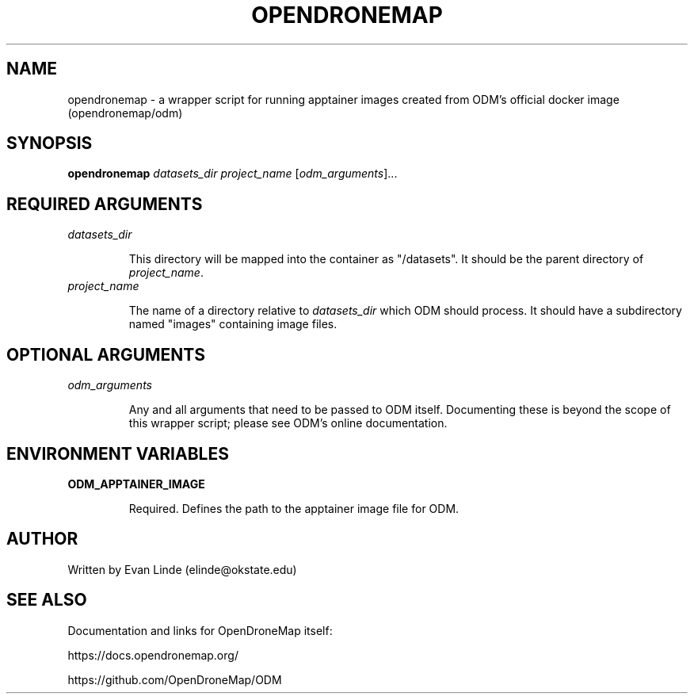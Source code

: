 .\"
.\" Documentation for ODM Apptainer Wrapper script "opendronemap"
.\" groff/troff/nroff format for linux man page
.\"
.TH OPENDRONEMAP 1 "2023-06-21" "" ""

.SH NAME
opendronemap - a wrapper script for running apptainer images created
from ODM's official docker image (opendronemap/odm)



.SH SYNOPSIS
\fBopendronemap\fR \fIdatasets_dir\fR \fIproject_name\fR [\fIodm_arguments\fR]...



.SH REQUIRED ARGUMENTS

.TP
\fIdatasets_dir\fR

This directory will be mapped into the container as "/datasets". It
should be the parent directory of \fIproject_name\fR.

.TP
\fIproject_name\fR

The name of a directory relative to \fIdatasets_dir\fR which ODM should
process. It should have a subdirectory named "images" containing image
files.



.SH OPTIONAL ARGUMENTS

.TP
\fIodm_arguments\fR

Any and all arguments that need to be passed to ODM itself. Documenting
these is beyond the scope of this wrapper script; please see ODM's 
online documentation.



.SH ENVIRONMENT VARIABLES

.TP
\fBODM_APPTAINER_IMAGE\fR

Required. Defines the path to the apptainer image file for ODM.



.SH AUTHOR
Written by Evan Linde (elinde@okstate.edu)



.SH SEE ALSO
Documentation and links for OpenDroneMap itself:

https://docs.opendronemap.org/

https://github.com/OpenDroneMap/ODM

